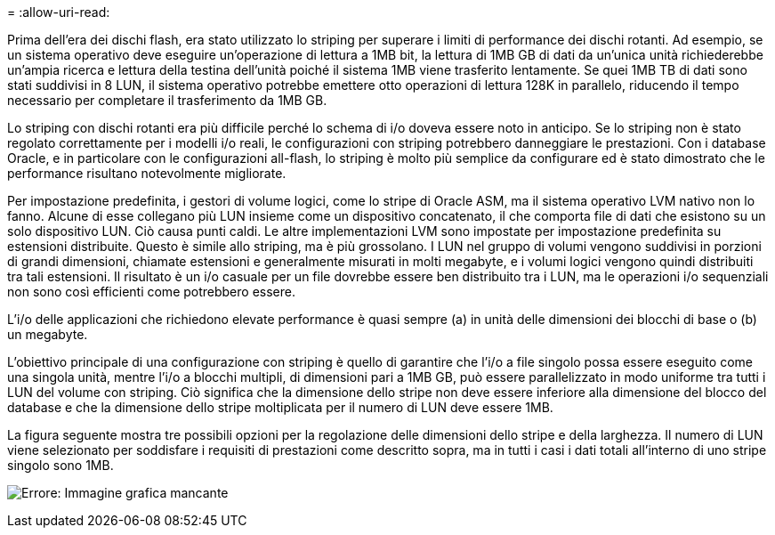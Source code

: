 = 
:allow-uri-read: 


Prima dell'era dei dischi flash, era stato utilizzato lo striping per superare i limiti di performance dei dischi rotanti. Ad esempio, se un sistema operativo deve eseguire un'operazione di lettura a 1MB bit, la lettura di 1MB GB di dati da un'unica unità richiederebbe un'ampia ricerca e lettura della testina dell'unità poiché il sistema 1MB viene trasferito lentamente. Se quei 1MB TB di dati sono stati suddivisi in 8 LUN, il sistema operativo potrebbe emettere otto operazioni di lettura 128K in parallelo, riducendo il tempo necessario per completare il trasferimento da 1MB GB.

Lo striping con dischi rotanti era più difficile perché lo schema di i/o doveva essere noto in anticipo. Se lo striping non è stato regolato correttamente per i modelli i/o reali, le configurazioni con striping potrebbero danneggiare le prestazioni. Con i database Oracle, e in particolare con le configurazioni all-flash, lo striping è molto più semplice da configurare ed è stato dimostrato che le performance risultano notevolmente migliorate.

Per impostazione predefinita, i gestori di volume logici, come lo stripe di Oracle ASM, ma il sistema operativo LVM nativo non lo fanno. Alcune di esse collegano più LUN insieme come un dispositivo concatenato, il che comporta file di dati che esistono su un solo dispositivo LUN. Ciò causa punti caldi. Le altre implementazioni LVM sono impostate per impostazione predefinita su estensioni distribuite. Questo è simile allo striping, ma è più grossolano. I LUN nel gruppo di volumi vengono suddivisi in porzioni di grandi dimensioni, chiamate estensioni e generalmente misurati in molti megabyte, e i volumi logici vengono quindi distribuiti tra tali estensioni. Il risultato è un i/o casuale per un file dovrebbe essere ben distribuito tra i LUN, ma le operazioni i/o sequenziali non sono così efficienti come potrebbero essere.

L'i/o delle applicazioni che richiedono elevate performance è quasi sempre (a) in unità delle dimensioni dei blocchi di base o (b) un megabyte.

L'obiettivo principale di una configurazione con striping è quello di garantire che l'i/o a file singolo possa essere eseguito come una singola unità, mentre l'i/o a blocchi multipli, di dimensioni pari a 1MB GB, può essere parallelizzato in modo uniforme tra tutti i LUN del volume con striping. Ciò significa che la dimensione dello stripe non deve essere inferiore alla dimensione del blocco del database e che la dimensione dello stripe moltiplicata per il numero di LUN deve essere 1MB.

La figura seguente mostra tre possibili opzioni per la regolazione delle dimensioni dello stripe e della larghezza. Il numero di LUN viene selezionato per soddisfare i requisiti di prestazioni come descritto sopra, ma in tutti i casi i dati totali all'interno di uno stripe singolo sono 1MB.

image:ontap-lvm-striping.png["Errore: Immagine grafica mancante"]
